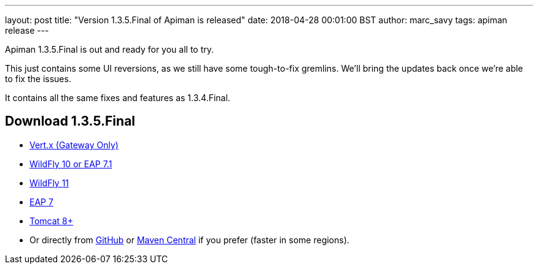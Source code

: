 ---
layout: post
title:  "Version 1.3.5.Final of Apiman is released"
date: 2018-04-28 00:01:00 BST
author: marc_savy
tags: apiman release
---

Apiman 1.3.5.Final is out and ready for you all to try.

This just contains some UI reversions, as we still have some tough-to-fix gremlins. We'll bring the updates back once we're able to fix the issues.

It contains all the same fixes and features as 1.3.4.Final.

// more

== Download 1.3.5.Final

* link:https://downloads.jboss.org/apiman/1.3.5.Final/apiman-distro-vertx-1.3.5.Final.zip[Vert.x (Gateway Only)]


* link:https://downloads.jboss.org/apiman/1.3.5.Final/apiman-distro-wildfly10-1.3.5.Final-overlay.zip[WildFly 10 or EAP 7.1]

* link:https://downloads.jboss.org/apiman/1.3.5.Final/apiman-distro-wildfly11-1.3.5.Final-overlay.zip[WildFly 11]

* link:https://downloads.jboss.org/apiman/1.3.5.Final/apiman-distro-eap7-1.3.5.Final-overlay.zip[EAP 7]

* link:https://downloads.jboss.org/apiman/1.3.5.Final/apiman-distro-tomcat8-1.3.5.Final-overlay.zip[Tomcat 8+]

* Or directly from https://github.com/apiman/apiman/releases/tag/apiman-1.3.5.Final[GitHub] or https://search.maven.org/#search%7Cga%7C1%7Cg%3A%22io.apiman%22%20AND%20v%3A%221.3.5.Final%22[Maven Central] if you prefer (faster in some regions).
